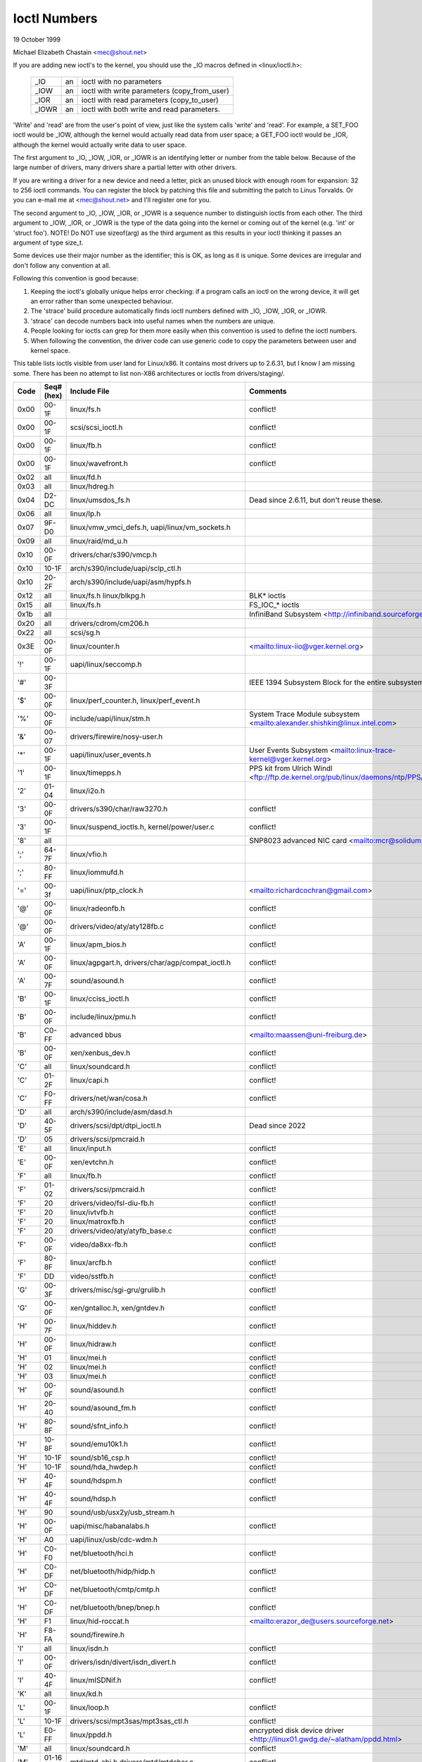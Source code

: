 =============
Ioctl Numbers
=============

19 October 1999

Michael Elizabeth Chastain
<mec@shout.net>

If you are adding new ioctl's to the kernel, you should use the _IO
macros defined in <linux/ioctl.h>:

    ====== == ============================================
    _IO    an ioctl with no parameters
    _IOW   an ioctl with write parameters (copy_from_user)
    _IOR   an ioctl with read parameters  (copy_to_user)
    _IOWR  an ioctl with both write and read parameters.
    ====== == ============================================

'Write' and 'read' are from the user's point of view, just like the
system calls 'write' and 'read'.  For example, a SET_FOO ioctl would
be _IOW, although the kernel would actually read data from user space;
a GET_FOO ioctl would be _IOR, although the kernel would actually write
data to user space.

The first argument to _IO, _IOW, _IOR, or _IOWR is an identifying letter
or number from the table below.  Because of the large number of drivers,
many drivers share a partial letter with other drivers.

If you are writing a driver for a new device and need a letter, pick an
unused block with enough room for expansion: 32 to 256 ioctl commands.
You can register the block by patching this file and submitting the
patch to Linus Torvalds.  Or you can e-mail me at <mec@shout.net> and
I'll register one for you.

The second argument to _IO, _IOW, _IOR, or _IOWR is a sequence number
to distinguish ioctls from each other.  The third argument to _IOW,
_IOR, or _IOWR is the type of the data going into the kernel or coming
out of the kernel (e.g.  'int' or 'struct foo').  NOTE!  Do NOT use
sizeof(arg) as the third argument as this results in your ioctl thinking
it passes an argument of type size_t.

Some devices use their major number as the identifier; this is OK, as
long as it is unique.  Some devices are irregular and don't follow any
convention at all.

Following this convention is good because:

(1) Keeping the ioctl's globally unique helps error checking:
    if a program calls an ioctl on the wrong device, it will get an
    error rather than some unexpected behaviour.

(2) The 'strace' build procedure automatically finds ioctl numbers
    defined with _IO, _IOW, _IOR, or _IOWR.

(3) 'strace' can decode numbers back into useful names when the
    numbers are unique.

(4) People looking for ioctls can grep for them more easily when
    this convention is used to define the ioctl numbers.

(5) When following the convention, the driver code can use generic
    code to copy the parameters between user and kernel space.

This table lists ioctls visible from user land for Linux/x86.  It contains
most drivers up to 2.6.31, but I know I am missing some.  There has been
no attempt to list non-X86 architectures or ioctls from drivers/staging/.

====  =====  ======================================================= ================================================================
Code  Seq#    Include File                                           Comments
      (hex)
====  =====  ======================================================= ================================================================
0x00  00-1F  linux/fs.h                                              conflict!
0x00  00-1F  scsi/scsi_ioctl.h                                       conflict!
0x00  00-1F  linux/fb.h                                              conflict!
0x00  00-1F  linux/wavefront.h                                       conflict!
0x02  all    linux/fd.h
0x03  all    linux/hdreg.h
0x04  D2-DC  linux/umsdos_fs.h                                       Dead since 2.6.11, but don't reuse these.
0x06  all    linux/lp.h
0x07  9F-D0  linux/vmw_vmci_defs.h, uapi/linux/vm_sockets.h
0x09  all    linux/raid/md_u.h
0x10  00-0F  drivers/char/s390/vmcp.h
0x10  10-1F  arch/s390/include/uapi/sclp_ctl.h
0x10  20-2F  arch/s390/include/uapi/asm/hypfs.h
0x12  all    linux/fs.h                                              BLK* ioctls
             linux/blkpg.h
0x15  all    linux/fs.h                                              FS_IOC_* ioctls
0x1b  all                                                            InfiniBand Subsystem
                                                                     <http://infiniband.sourceforge.net/>
0x20  all    drivers/cdrom/cm206.h
0x22  all    scsi/sg.h
0x3E  00-0F  linux/counter.h                                         <mailto:linux-iio@vger.kernel.org>
'!'   00-1F  uapi/linux/seccomp.h
'#'   00-3F                                                          IEEE 1394 Subsystem
                                                                     Block for the entire subsystem
'$'   00-0F  linux/perf_counter.h, linux/perf_event.h
'%'   00-0F  include/uapi/linux/stm.h                                System Trace Module subsystem
                                                                     <mailto:alexander.shishkin@linux.intel.com>
'&'   00-07  drivers/firewire/nosy-user.h
'*'   00-1F  uapi/linux/user_events.h                                User Events Subsystem
                                                                     <mailto:linux-trace-kernel@vger.kernel.org>
'1'   00-1F  linux/timepps.h                                         PPS kit from Ulrich Windl
                                                                     <ftp://ftp.de.kernel.org/pub/linux/daemons/ntp/PPS/>
'2'   01-04  linux/i2o.h
'3'   00-0F  drivers/s390/char/raw3270.h                             conflict!
'3'   00-1F  linux/suspend_ioctls.h,                                 conflict!
             kernel/power/user.c
'8'   all                                                            SNP8023 advanced NIC card
                                                                     <mailto:mcr@solidum.com>
';'   64-7F  linux/vfio.h
';'   80-FF  linux/iommufd.h
'='   00-3f  uapi/linux/ptp_clock.h                                  <mailto:richardcochran@gmail.com>
'@'   00-0F  linux/radeonfb.h                                        conflict!
'@'   00-0F  drivers/video/aty/aty128fb.c                            conflict!
'A'   00-1F  linux/apm_bios.h                                        conflict!
'A'   00-0F  linux/agpgart.h,                                        conflict!
             drivers/char/agp/compat_ioctl.h
'A'   00-7F  sound/asound.h                                          conflict!
'B'   00-1F  linux/cciss_ioctl.h                                     conflict!
'B'   00-0F  include/linux/pmu.h                                     conflict!
'B'   C0-FF  advanced bbus                                           <mailto:maassen@uni-freiburg.de>
'B'   00-0F  xen/xenbus_dev.h                                        conflict!
'C'   all    linux/soundcard.h                                       conflict!
'C'   01-2F  linux/capi.h                                            conflict!
'C'   F0-FF  drivers/net/wan/cosa.h                                  conflict!
'D'   all    arch/s390/include/asm/dasd.h
'D'   40-5F  drivers/scsi/dpt/dtpi_ioctl.h                           Dead since 2022
'D'   05     drivers/scsi/pmcraid.h
'E'   all    linux/input.h                                           conflict!
'E'   00-0F  xen/evtchn.h                                            conflict!
'F'   all    linux/fb.h                                              conflict!
'F'   01-02  drivers/scsi/pmcraid.h                                  conflict!
'F'   20     drivers/video/fsl-diu-fb.h                              conflict!
'F'   20     linux/ivtvfb.h                                          conflict!
'F'   20     linux/matroxfb.h                                        conflict!
'F'   20     drivers/video/aty/atyfb_base.c                          conflict!
'F'   00-0F  video/da8xx-fb.h                                        conflict!
'F'   80-8F  linux/arcfb.h                                           conflict!
'F'   DD     video/sstfb.h                                           conflict!
'G'   00-3F  drivers/misc/sgi-gru/grulib.h                           conflict!
'G'   00-0F  xen/gntalloc.h, xen/gntdev.h                            conflict!
'H'   00-7F  linux/hiddev.h                                          conflict!
'H'   00-0F  linux/hidraw.h                                          conflict!
'H'   01     linux/mei.h                                             conflict!
'H'   02     linux/mei.h                                             conflict!
'H'   03     linux/mei.h                                             conflict!
'H'   00-0F  sound/asound.h                                          conflict!
'H'   20-40  sound/asound_fm.h                                       conflict!
'H'   80-8F  sound/sfnt_info.h                                       conflict!
'H'   10-8F  sound/emu10k1.h                                         conflict!
'H'   10-1F  sound/sb16_csp.h                                        conflict!
'H'   10-1F  sound/hda_hwdep.h                                       conflict!
'H'   40-4F  sound/hdspm.h                                           conflict!
'H'   40-4F  sound/hdsp.h                                            conflict!
'H'   90     sound/usb/usx2y/usb_stream.h
'H'   00-0F  uapi/misc/habanalabs.h                                  conflict!
'H'   A0     uapi/linux/usb/cdc-wdm.h
'H'   C0-F0  net/bluetooth/hci.h                                     conflict!
'H'   C0-DF  net/bluetooth/hidp/hidp.h                               conflict!
'H'   C0-DF  net/bluetooth/cmtp/cmtp.h                               conflict!
'H'   C0-DF  net/bluetooth/bnep/bnep.h                               conflict!
'H'   F1     linux/hid-roccat.h                                      <mailto:erazor_de@users.sourceforge.net>
'H'   F8-FA  sound/firewire.h
'I'   all    linux/isdn.h                                            conflict!
'I'   00-0F  drivers/isdn/divert/isdn_divert.h                       conflict!
'I'   40-4F  linux/mISDNif.h                                         conflict!
'K'   all    linux/kd.h
'L'   00-1F  linux/loop.h                                            conflict!
'L'   10-1F  drivers/scsi/mpt3sas/mpt3sas_ctl.h                      conflict!
'L'   E0-FF  linux/ppdd.h                                            encrypted disk device driver
                                                                     <http://linux01.gwdg.de/~alatham/ppdd.html>
'M'   all    linux/soundcard.h                                       conflict!
'M'   01-16  mtd/mtd-abi.h                                           conflict!
      and    drivers/mtd/mtdchar.c
'M'   01-03  drivers/scsi/megaraid/megaraid_sas.h
'M'   00-0F  drivers/video/fsl-diu-fb.h                              conflict!
'N'   00-1F  drivers/usb/scanner.h
'N'   40-7F  drivers/block/nvme.c
'N'   80-8F  uapi/linux/ntsync.h                                     NT synchronization primitives
                                                                     <mailto:wine-devel@winehq.org>
'O'   00-06  mtd/ubi-user.h                                          UBI
'P'   all    linux/soundcard.h                                       conflict!
'P'   60-6F  sound/sscape_ioctl.h                                    conflict!
'P'   00-0F  drivers/usb/class/usblp.c                               conflict!
'P'   01-09  drivers/misc/pci_endpoint_test.c                        conflict!
'P'   00-0F  xen/privcmd.h                                           conflict!
'P'   00-05  linux/tps6594_pfsm.h                                    conflict!
'Q'   all    linux/soundcard.h
'R'   00-1F  linux/random.h                                          conflict!
'R'   01     linux/rfkill.h                                          conflict!
'R'   20-2F  linux/trace_mmap.h
'R'   C0-DF  net/bluetooth/rfcomm.h
'R'   E0     uapi/linux/fsl_mc.h
'S'   all    linux/cdrom.h                                           conflict!
'S'   80-81  scsi/scsi_ioctl.h                                       conflict!
'S'   82-FF  scsi/scsi.h                                             conflict!
'S'   00-7F  sound/asequencer.h                                      conflict!
'T'   all    linux/soundcard.h                                       conflict!
'T'   00-AF  sound/asound.h                                          conflict!
'T'   all    arch/x86/include/asm/ioctls.h                           conflict!
'T'   C0-DF  linux/if_tun.h                                          conflict!
'U'   all    sound/asound.h                                          conflict!
'U'   00-CF  linux/uinput.h                                          conflict!
'U'   00-EF  linux/usbdevice_fs.h
'U'   C0-CF  drivers/bluetooth/hci_uart.h
'V'   all    linux/vt.h                                              conflict!
'V'   all    linux/videodev2.h                                       conflict!
'V'   C0     linux/ivtvfb.h                                          conflict!
'V'   C0     linux/ivtv.h                                            conflict!
'V'   C0     media/si4713.h                                          conflict!
'W'   00-1F  linux/watchdog.h                                        conflict!
'W'   00-1F  linux/wanrouter.h                                       conflict! (pre 3.9)
'W'   00-3F  sound/asound.h                                          conflict!
'W'   40-5F  drivers/pci/switch/switchtec.c
'W'   60-61  linux/watch_queue.h
'X'   all    fs/xfs/xfs_fs.h,                                        conflict!
             fs/xfs/linux-2.6/xfs_ioctl32.h,
             include/linux/falloc.h,
             linux/fs.h,
'X'   all    fs/ocfs2/ocfs_fs.h                                      conflict!
'X'   01     linux/pktcdvd.h                                         conflict!
'Z'   14-15  drivers/message/fusion/mptctl.h
'['   00-3F  linux/usb/tmc.h                                         USB Test and Measurement Devices
                                                                     <mailto:gregkh@linuxfoundation.org>
'a'   all    linux/atm*.h, linux/sonet.h                             ATM on linux
                                                                     <http://lrcwww.epfl.ch/>
'a'   00-0F  drivers/crypto/qat/qat_common/adf_cfg_common.h          conflict! qat driver
'b'   00-FF                                                          conflict! bit3 vme host bridge
                                                                     <mailto:natalia@nikhefk.nikhef.nl>
'b'   00-0F  linux/dma-buf.h                                         conflict!
'c'   00-7F  linux/comstats.h                                        conflict!
'c'   00-7F  linux/coda.h                                            conflict!
'c'   00-1F  linux/chio.h                                            conflict!
'c'   80-9F  arch/s390/include/asm/chsc.h                            conflict!
'c'   A0-AF  arch/x86/include/asm/msr.h conflict!
'd'   00-FF  linux/char/drm/drm.h                                    conflict!
'd'   02-40  pcmcia/ds.h                                             conflict!
'd'   F0-FF  linux/digi1.h
'e'   all    linux/digi1.h                                           conflict!
'f'   00-1F  linux/ext2_fs.h                                         conflict!
'f'   00-1F  linux/ext3_fs.h                                         conflict!
'f'   00-0F  fs/jfs/jfs_dinode.h                                     conflict!
'f'   00-0F  fs/ext4/ext4.h                                          conflict!
'f'   00-0F  linux/fs.h                                              conflict!
'f'   00-0F  fs/ocfs2/ocfs2_fs.h                                     conflict!
'f'   13-27  linux/fscrypt.h
'f'   81-8F  linux/fsverity.h
'g'   00-0F  linux/usb/gadgetfs.h
'g'   20-2F  linux/usb/g_printer.h
'h'   00-7F                                                          conflict! Charon filesystem
                                                                     <mailto:zapman@interlan.net>
'h'   00-1F  linux/hpet.h                                            conflict!
'h'   80-8F  fs/hfsplus/ioctl.c
'i'   00-3F  linux/i2o-dev.h                                         conflict!
'i'   0B-1F  linux/ipmi.h                                            conflict!
'i'   80-8F  linux/i8k.h
'i'   90-9F  `linux/iio/*.h`                                         IIO
'j'   00-3F  linux/joystick.h
'k'   00-0F  linux/spi/spidev.h                                      conflict!
'k'   00-05  video/kyro.h                                            conflict!
'k'   10-17  linux/hsi/hsi_char.h                                    HSI character device
'l'   00-3F  linux/tcfs_fs.h                                         transparent cryptographic file system
                                                                     <http://web.archive.org/web/%2A/http://mikonos.dia.unisa.it/tcfs>
'l'   40-7F  linux/udf_fs_i.h                                        in development:
                                                                     <https://github.com/pali/udftools>
'm'   00-09  linux/mmtimer.h                                         conflict!
'm'   all    linux/mtio.h                                            conflict!
'm'   all    linux/soundcard.h                                       conflict!
'm'   all    linux/synclink.h                                        conflict!
'm'   00-19  drivers/message/fusion/mptctl.h                         conflict!
'm'   00     drivers/scsi/megaraid/megaraid_ioctl.h                  conflict!
'n'   00-7F  linux/ncp_fs.h and fs/ncpfs/ioctl.c
'n'   80-8F  uapi/linux/nilfs2_api.h                                 NILFS2
'n'   E0-FF  linux/matroxfb.h                                        matroxfb
'o'   00-1F  fs/ocfs2/ocfs2_fs.h                                     OCFS2
'o'   00-03  mtd/ubi-user.h                                          conflict! (OCFS2 and UBI overlaps)
'o'   40-41  mtd/ubi-user.h                                          UBI
'o'   01-A1  `linux/dvb/*.h`                                         DVB
'p'   00-0F  linux/phantom.h                                         conflict! (OpenHaptics needs this)
'p'   00-1F  linux/rtc.h                                             conflict!
'p'   40-7F  linux/nvram.h
'p'   80-9F  linux/ppdev.h                                           user-space parport
                                                                     <mailto:tim@cyberelk.net>
'p'   A1-A5  linux/pps.h                                             LinuxPPS
'p'   B1-B3  linux/pps-gen.h                                         LinuxPPS
                                                                     <mailto:giometti@linux.it>
'q'   00-1F  linux/serio.h
'q'   80-FF  linux/telephony.h                                       Internet PhoneJACK, Internet LineJACK
             linux/ixjuser.h                                         <http://web.archive.org/web/%2A/http://www.quicknet.net>
'r'   00-1F  linux/msdos_fs.h and fs/fat/dir.c
's'   all    linux/cdk.h
't'   00-7F  linux/ppp-ioctl.h
't'   80-8F  linux/isdn_ppp.h
't'   90-91  linux/toshiba.h                                         toshiba and toshiba_acpi SMM
'u'   00-1F  linux/smb_fs.h                                          gone
'u'   00-2F  linux/ublk_cmd.h                                        conflict!
'u'   20-3F  linux/uvcvideo.h                                        USB video class host driver
'u'   40-4f  linux/udmabuf.h                                         userspace dma-buf misc device
'v'   00-1F  linux/ext2_fs.h                                         conflict!
'v'   00-1F  linux/fs.h                                              conflict!
'v'   00-0F  linux/sonypi.h                                          conflict!
'v'   00-0F  media/v4l2-subdev.h                                     conflict!
'v'   20-27  arch/powerpc/include/uapi/asm/vas-api.h		     VAS API
'v'   C0-FF  linux/meye.h                                            conflict!
'w'   all                                                            CERN SCI driver
'y'   00-1F                                                          packet based user level communications
                                                                     <mailto:zapman@interlan.net>
'z'   00-3F                                                          CAN bus card conflict!
                                                                     <mailto:hdstich@connectu.ulm.circular.de>
'z'   40-7F                                                          CAN bus card conflict!
                                                                     <mailto:oe@port.de>
'z'   10-4F  drivers/s390/crypto/zcrypt_api.h                        conflict!
'|'   00-7F  linux/media.h
'|'   80-9F  samples/                                                Any sample and example drivers
0x80  00-1F  linux/fb.h
0x81  00-1F  linux/vduse.h
0x89  00-06  arch/x86/include/asm/sockios.h
0x89  0B-DF  linux/sockios.h
0x89  E0-EF  linux/sockios.h                                         SIOCPROTOPRIVATE range
0x89  F0-FF  linux/sockios.h                                         SIOCDEVPRIVATE range
0x8A  00-1F  linux/eventpoll.h
0x8B  all    linux/wireless.h
0x8C  00-3F                                                          WiNRADiO driver
                                                                     <http://www.winradio.com.au/>
0x90  00     drivers/cdrom/sbpcd.h
0x92  00-0F  drivers/usb/mon/mon_bin.c
0x93  60-7F  linux/auto_fs.h
0x94  all    fs/btrfs/ioctl.h                                        Btrfs filesystem
             and linux/fs.h                                          some lifted to vfs/generic
0x97  00-7F  fs/ceph/ioctl.h                                         Ceph file system
0x99  00-0F                                                          537-Addinboard driver
                                                                     <mailto:buk@buks.ipn.de>
0xA0  all    linux/sdp/sdp.h                                         Industrial Device Project
                                                                     <mailto:kenji@bitgate.com>
0xA1  0      linux/vtpm_proxy.h                                      TPM Emulator Proxy Driver
0xA2  all    uapi/linux/acrn.h                                       ACRN hypervisor
0xA3  80-8F                                                          Port ACL  in development:
                                                                     <mailto:tlewis@mindspring.com>
0xA3  90-9F  linux/dtlk.h
0xA4  00-1F  uapi/linux/tee.h                                        Generic TEE subsystem
0xA4  00-1F  uapi/asm/sgx.h                                          <mailto:linux-sgx@vger.kernel.org>
0xA5  01-05  linux/surface_aggregator/cdev.h                         Microsoft Surface Platform System Aggregator
                                                                     <mailto:luzmaximilian@gmail.com>
0xA5  20-2F  linux/surface_aggregator/dtx.h                          Microsoft Surface DTX driver
                                                                     <mailto:luzmaximilian@gmail.com>
0xAA  00-3F  linux/uapi/linux/userfaultfd.h
0xAB  00-1F  linux/nbd.h
0xAC  00-1F  linux/raw.h
0xAD  00                                                             Netfilter device in development:
                                                                     <mailto:rusty@rustcorp.com.au>
0xAE  00-1F  linux/kvm.h                                             Kernel-based Virtual Machine
                                                                     <mailto:kvm@vger.kernel.org>
0xAE  40-FF  linux/kvm.h                                             Kernel-based Virtual Machine
                                                                     <mailto:kvm@vger.kernel.org>
0xAE  20-3F  linux/nitro_enclaves.h                                  Nitro Enclaves
0xAF  00-1F  linux/fsl_hypervisor.h                                  Freescale hypervisor
0xB0  all                                                            RATIO devices in development:
                                                                     <mailto:vgo@ratio.de>
0xB1  00-1F                                                          PPPoX
                                                                     <mailto:mostrows@styx.uwaterloo.ca>
0xB2  00     arch/powerpc/include/uapi/asm/papr-vpd.h                powerpc/pseries VPD API
                                                                     <mailto:linuxppc-dev>
0xB2  01-02  arch/powerpc/include/uapi/asm/papr-sysparm.h            powerpc/pseries system parameter API
                                                                     <mailto:linuxppc-dev>
0xB3  00     linux/mmc/ioctl.h
0xB4  00-0F  linux/gpio.h                                            <mailto:linux-gpio@vger.kernel.org>
0xB5  00-0F  uapi/linux/rpmsg.h                                      <mailto:linux-remoteproc@vger.kernel.org>
0xB6  all    linux/fpga-dfl.h
0xB7  all    uapi/linux/remoteproc_cdev.h                            <mailto:linux-remoteproc@vger.kernel.org>
0xB7  all    uapi/linux/nsfs.h                                       <mailto:Andrei Vagin <avagin@openvz.org>>
0xB8  01-02  uapi/misc/mrvl_cn10k_dpi.h                              Marvell CN10K DPI driver
0xC0  00-0F  linux/usb/iowarrior.h
0xCA  00-0F  uapi/misc/cxl.h
0xCA  10-2F  uapi/misc/ocxl.h
0xCA  80-BF  uapi/scsi/cxlflash_ioctl.h
0xCB  00-1F                                                          CBM serial IEC bus in development:
                                                                     <mailto:michael.klein@puffin.lb.shuttle.de>
0xCC  00-0F  drivers/misc/ibmvmc.h                                   pseries VMC driver
0xCD  01     linux/reiserfs_fs.h                                     Dead since 6.13
0xCE  01-02  uapi/linux/cxl_mem.h                                    Compute Express Link Memory Devices
0xCF  02     fs/smb/client/cifs_ioctl.h
0xDB  00-0F  drivers/char/mwave/mwavepub.h
0xDD  00-3F                                                          ZFCP device driver see drivers/s390/scsi/
                                                                     <mailto:aherrman@de.ibm.com>
0xE5  00-3F  linux/fuse.h
0xEC  00-01  drivers/platform/chrome/cros_ec_dev.h                   ChromeOS EC driver
0xEE  00-09  uapi/linux/pfrut.h                                      Platform Firmware Runtime Update and Telemetry
0xF3  00-3F  drivers/usb/misc/sisusbvga/sisusb.h                     sisfb (in development)
                                                                     <mailto:thomas@winischhofer.net>
0xF6  all                                                            LTTng Linux Trace Toolkit Next Generation
                                                                     <mailto:mathieu.desnoyers@efficios.com>
0xF8  all    arch/x86/include/uapi/asm/amd_hsmp.h                    AMD HSMP EPYC system management interface driver
                                                                     <mailto:nchatrad@amd.com>
0xFD  all    linux/dm-ioctl.h
0xFE  all    linux/isst_if.h
====  =====  ======================================================= ================================================================

